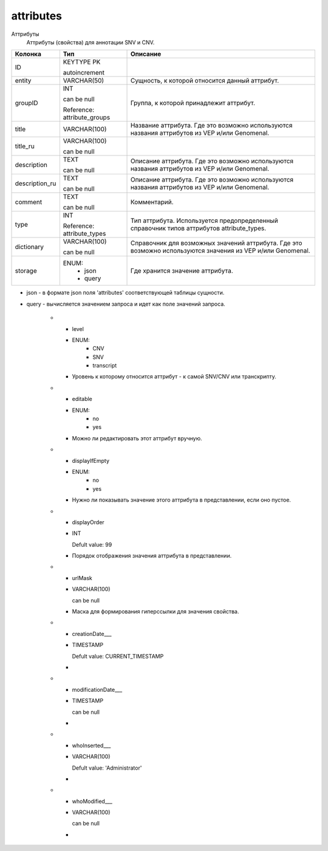 attributes
==========

Аттрибуты
  Аттрибуты (свойства) для аннотации SNV и CNV.

.. list-table::
   :header-rows: 1

   * - Колонка
     - Тип
     - Описание

   * - ID
     - KEYTYPE PK

       autoincrement
     - 

   * - entity
     - VARCHAR(50)
     - Сущность, к которой относится данный аттрибут.

   * - groupID
     - INT

       can be null

       Reference: attribute_groups
     - Группа, к которой принадлежит аттрибут.

   * - title
     - VARCHAR(100)
     - Название аттрибута. Где это возможно используются названия аттрибутов из VEP и/или Genomenal.

   * - title_ru
     - VARCHAR(100)

       can be null
     - 

   * - description
     - TEXT

       can be null
     - Описание аттрибута. Где это возможно используются названия аттрибутов из VEP и/или Genomenal.

   * - description_ru
     - TEXT

       can be null
     - Описание аттрибута. Где это возможно используются названия аттрибутов из VEP и/или Genomenal.

   * - comment
     - TEXT

       can be null
     - Комментарий.

   * - type
     - INT

       Reference: attribute_types
     - Тип аттрибута. Используется предопределенный справочник типов аттрибутов attribute_types.

   * - dictionary
     - VARCHAR(100)

       can be null
     - Справочник для возможных значений аттрибута. Где это возможно используются значения из VEP и/или Genomenal.

   * - storage
     - ENUM: 
        * json
        * query
     - Где хранится значение аттрибута.
* json - в формате json поля 'attributes' соответствующей таблицы сущности.
* query - вычисляется значением запроса и идет как поле значений запроса.

   * - level
     - ENUM: 
        * CNV
        * SNV
        * transcript
     - Уровень к которому относится аттрибут - к самой SNV/CNV или транскрипту.

   * - editable
     - ENUM: 
        * no
        * yes
     - Можно ли редактировать этот аттрибут вручную.

   * - displayIfEmpty
     - ENUM: 
        * no
        * yes
     - Нужно ли показывать значение этого аттрибута в представлении, если оно пустое.

   * - displayOrder
     - INT

       Defult value: 99
     - Порядок отображения значения аттрибута в представлении.

   * - urlMask
     - VARCHAR(100)

       can be null
     - Маска для формирования гиперссылки для значения свойства.

   * - creationDate___
     - TIMESTAMP

       Defult value: CURRENT_TIMESTAMP
     - 

   * - modificationDate___
     - TIMESTAMP

       can be null
     - 

   * - whoInserted___
     - VARCHAR(100)

       Defult value: 'Administrator'
     - 

   * - whoModified___
     - VARCHAR(100)

       can be null
     - 

